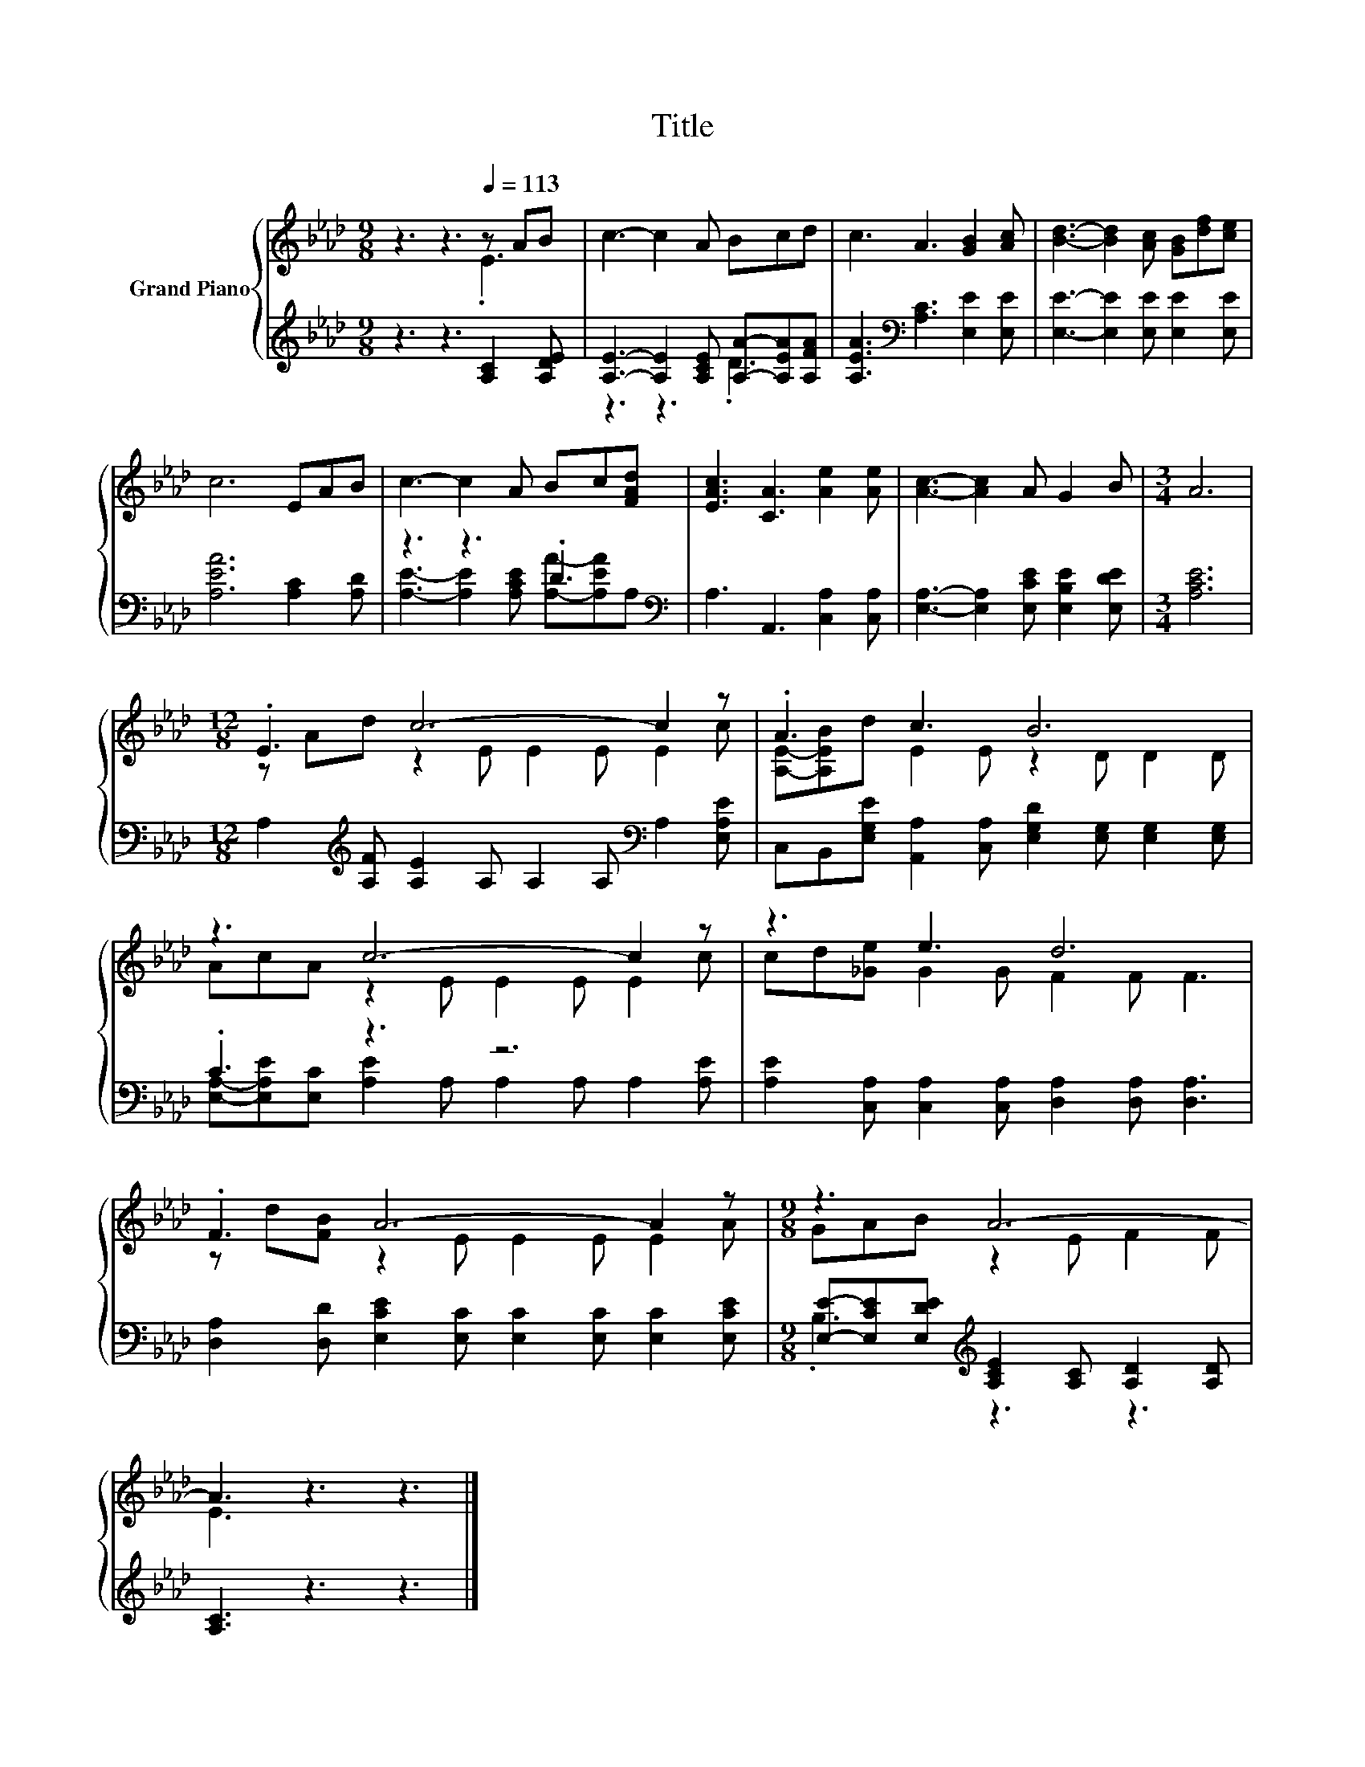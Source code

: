 X:1
T:Title
%%score { ( 1 2 ) | ( 3 4 ) }
L:1/8
M:9/8
K:Ab
V:1 treble nm="Grand Piano"
V:2 treble 
V:3 treble 
V:4 treble 
V:1
 z3 z3[Q:1/4=113] z AB | c3- c2 A Bcd | c3 A3 [GB]2 [Ac] | [Bd]3- [Bd]2 [Ac] [GB][df][ce] | %4
 c6 EAB | c3- c2 A Bc[FAd] | [EAc]3 [CA]3 [Ae]2 [Ae] | [Ac]3- [Ac]2 A G2 B |[M:3/4] A6 | %9
[M:12/8] .E3 c6- c2 z | .A3 c3 B6 | z3 c6- c2 z | z3 e3 d6 | .F3 A6- A2 z |[M:9/8] z3 A6- | %15
 A3 z3 z3 |] %16
V:2
 z3 z3 .E3 | x9 | x9 | x9 | x9 | x9 | x9 | x9 |[M:3/4] x6 |[M:12/8] z Ad z2 E E2 E E2 c | %10
 [A,E]-[A,EB]d E2 E z2 D D2 D | AcA z2 E E2 E E2 c | cd[_Ge] G2 G F2 F F3 | %13
 z d[FB] z2 E E2 E E2 A |[M:9/8] GAB z2 E F2 F | E3 z3 z3 |] %16
V:3
 z3 z3 [A,C]2 [A,DE] | [A,E]3- [A,E]2 [A,CE] [A,A]-[A,EA][A,FA] | %2
 [A,EA]3[K:bass] [A,C]3 [E,E]2 [E,E] | [E,E]3- [E,E]2 [E,E] [E,E]2 [E,E] | [A,EA]6 [A,C]2 [A,D] | %5
 z3 z3 .D3[K:bass] | A,3 A,,3 [C,A,]2 [C,A,] | [E,A,]3- [E,A,]2 [E,CE] [E,B,E]2 [E,DE] | %8
[M:3/4] [A,CE]6 |[M:12/8] A,2[K:treble] [A,F] [A,E]2 A, A,2 A,[K:bass] A,2 [E,A,E] | %10
 C,B,,[E,G,E] [A,,A,]2 [C,A,] [E,G,D]2 [E,G,] [E,G,]2 [E,G,] | .C3 z3 z6 | %12
 [A,E]2 [C,A,] [C,A,]2 [C,A,] [D,A,]2 [D,A,] [D,A,]3 | %13
 [D,A,]2 [D,D] [E,CE]2 [E,C] [E,C]2 [E,C] [E,C]2 [E,CE] | %14
[M:9/8] [E,E]-[E,CE][E,DE][K:treble] [A,CE]2 [A,C] [A,D]2 [A,D] | [A,C]3 z3 z3 |] %16
V:4
 x9 | z3 z3 .D3 | x3[K:bass] x6 | x9 | x9 | [A,E]3- [A,E]2 [A,CE] [A,A]-[A,EA][K:bass]A, | x9 | %7
 x9 |[M:3/4] x6 |[M:12/8] x2[K:treble] x7[K:bass] x3 | x12 | %11
 [E,A,]-[E,A,E][E,C] [A,E]2 A, A,2 A, A,2 [A,E] | x12 | x12 |[M:9/8] .B,3[K:treble] z3 z3 | x9 |] %16

